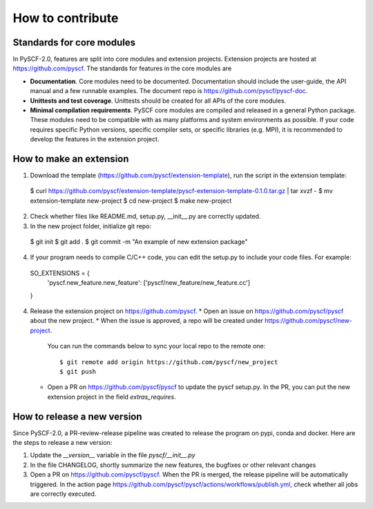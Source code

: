 How to contribute
*****************

Standards for core modules
==========================
In PySCF-2.0, features are split into core modules and extension projects.
Extension projects are hosted at https://github.com/pyscf.
The standards for features in the core modules are

* **Documentation**.
  Core modules need to be documented. Documentation should include the
  user-guide, the API manual and a few runnable examples. The document repo is
  https://github.com/pyscf/pyscf-doc.

* **Unittests and test coverage**.
  Unittests should be created for all APIs of the core modules.

* **Minimal compilation requirements**.
  PySCF core modules are compiled and released in a general Python package.
  These modules need to be compatible with as many platforms and system
  environments as possible. If your code requires specific Python versions,
  specific compiler sets, or specific libraries (e.g. MPI), it is recommended to
  develop the features in the extension project.


How to make an extension
========================

1. Download the template (https://github.com/pyscf/extension-template), run the
   script in the extension template::

  $ curl https://github.com/pyscf/extension-template/pyscf-extension-template-0.1.0.tar.gz | tar xvzf -
  $ mv extension-template new-project
  $ cd new-project
  $ make new-project

2. Check whether files like README.md, setup.py, __init__.py are correctly updated.

3. In the new project folder, initialize git repo::

  $ git init 
  $ git add .
  $ git commit -m "An example of new extension package"

4. If your program needs to compile C/C++ code, you can edit the setup.py to
   include your code files. For example::

  SO_EXTENSIONS = {
    'pyscf.new_feature.new_feature': ['pyscf/new_feature/new_feature.cc']
  }


4. Release the extension project on https://github.com/pyscf.
   * Open an issue on https://github.com/pyscf/pyscf about the new project.
   * When the issue is approved, a repo will be created under https://github.com/pyscf/new-project.
     You can run the commands below to sync your local repo to the remote one::

      $ git remote add origin https://github.com/pyscf/new_project
      $ git push

   * Open a PR on https://github.com/pyscf/pyscf to update the pyscf setup.py.
     In the PR, you can put the new extension project in the field `extras_requires`.


How to release a new version
============================
Since PySCF-2.0, a PR-review-release pipeline was created to release the program
on pypi, conda and docker. Here are the steps to release a new version:

1. Update the `__version__` variable in the file `pyscf/__init__.py`

2. In the file CHANGELOG, shortly summarize the new features, the bugfixes or
   other relevant changes

3. Open a PR on https://github.com/pyscf/pyscf. When the PR is merged, the
   release pipeline will be automatically triggered. In the action page
   https://github.com/pyscf/pyscf/actions/workflows/publish.yml, check whether
   all jobs are correctly executed.
